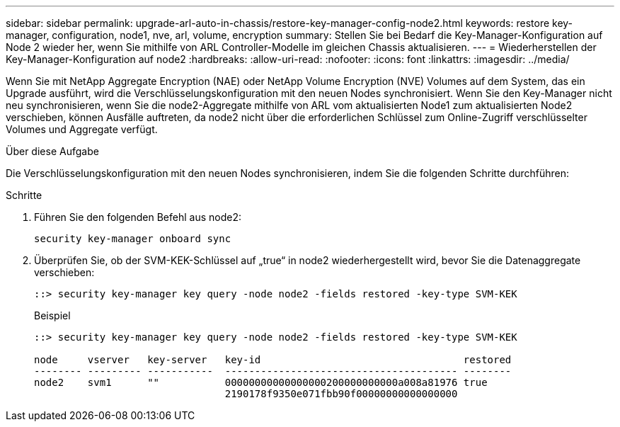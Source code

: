---
sidebar: sidebar 
permalink: upgrade-arl-auto-in-chassis/restore-key-manager-config-node2.html 
keywords: restore key-manager, configuration, node1, nve, arl, volume, encryption 
summary: Stellen Sie bei Bedarf die Key-Manager-Konfiguration auf Node 2 wieder her, wenn Sie mithilfe von ARL Controller-Modelle im gleichen Chassis aktualisieren. 
---
= Wiederherstellen der Key-Manager-Konfiguration auf node2
:hardbreaks:
:allow-uri-read: 
:nofooter: 
:icons: font
:linkattrs: 
:imagesdir: ../media/


[role="lead"]
Wenn Sie mit NetApp Aggregate Encryption (NAE) oder NetApp Volume Encryption (NVE) Volumes auf dem System, das ein Upgrade ausführt, wird die Verschlüsselungskonfiguration mit den neuen Nodes synchronisiert. Wenn Sie den Key-Manager nicht neu synchronisieren, wenn Sie die node2-Aggregate mithilfe von ARL vom aktualisierten Node1 zum aktualisierten Node2 verschieben, können Ausfälle auftreten, da node2 nicht über die erforderlichen Schlüssel zum Online-Zugriff verschlüsselter Volumes und Aggregate verfügt.

.Über diese Aufgabe
Die Verschlüsselungskonfiguration mit den neuen Nodes synchronisieren, indem Sie die folgenden Schritte durchführen:

.Schritte
. Führen Sie den folgenden Befehl aus node2:
+
`security key-manager onboard sync`

. Überprüfen Sie, ob der SVM-KEK-Schlüssel auf „true“ in node2 wiederhergestellt wird, bevor Sie die Datenaggregate verschieben:
+
[listing]
----
::> security key-manager key query -node node2 -fields restored -key-type SVM-KEK
----
+
.Beispiel
[listing]
----
::> security key-manager key query -node node2 -fields restored -key-type SVM-KEK

node     vserver   key-server   key-id                                  restored
-------- --------- -----------  --------------------------------------- --------
node2    svm1      ""           00000000000000000200000000000a008a81976 true
                                2190178f9350e071fbb90f00000000000000000
----

